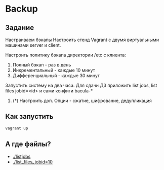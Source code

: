 * Backup
** Задание
Настраиваем бэкапы
Настроить стенд Vagrant с двумя виртуальными машинами server и client.

Настроить политику бэкапа директории /etc с клиента:
  1. Полный бэкап - раз в день
  2. Инкрементальный - каждые 10 минут
  3. Дифференциальный - каждые 30 минут

  Запустить систему на два часа. Для сдачи ДЗ приложить list jobs, list files jobid=<id>
  и сами конфиги bacula-*

  4. (*) Настроить доп. Опции - сжатие, шифрование, дедупликация 
** Как запустить
   #+BEGIN_SRC bash
     vagrant up
   #+END_SRC
** А где файлы?
  * [[./listjobs]]
  * [[./list_files_jobid=10]]

